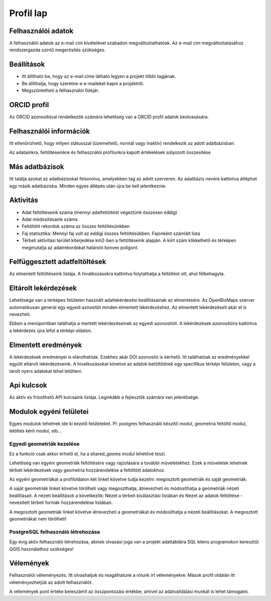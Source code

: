 Profil lap
**********

Felhasználói adatok
-------------------
A felhasználói adatok az e-mail cím kivételével szabadon megváltoztathatóak. Az e-mail cím megváltoztatásához rendszergazda szintű megerősítés szükséges. 

Beállítások
-----------
* Itt állítható be, hogy az e-mail címe látható legyen a projekt többi tagjának. 
* Be állíthatja, hogy szeretne-e e-maileket kapni a projektről.
* Megszűntetheti a felhasználói fiókját.
    

ORCID profil
------------
Az ORCID azonosítóval rendelkezők számára lehetőség van a ORCID profil adatok beolvasására.

.. _user-information:

Felhasználói információk
------------------------
Itt ellenőrizhető, hogy milyen státusszal (üzemeltető, normál vagy inaktív) rendelkezik az adott adatbázisban.

Az adatainkra, feltöltéseinkre és felhasználói profilunkra kapott értékelések súlyozott összesítése

.. _other-databases:

Más adatbázisok
---------------
Itt találja azokat az adatbázisokat felsorolva, amelyekben tag az adott szerveren. Az adatbázis nevére kattintva átléphet egy másik adatbázisba. Minden egyes átlépés után újra be kell jelentkeznie.

.. _activity:

Aktivitás
---------
- Adat feltöltéseink száma (mennyi adatfeltöltést végeztünk összesen eddig)
- Adat módosításaink száma
- Feltöltött rekordok száma az összes feltöltésünkben
- Faj statisztika: Mennyi faj volt az eddigi összes feltöltésükben. Fajonként számlált lista
- Térbeli aktivitási terület kiterjedése km2-ben a feltöltéseink alapján. A kiírt szám klikkelhető és térképen megmutatja az adatrekordokat határoló konvex poligont.

.. _interrupted-imports:

Felfüggesztett adatfeltöltések
------------------------------
Az elmentett feltöltéseink listája. A hivatkozásokra kattintva folytathatja a feltöltést ott, ahol félbehagyta.

.. _stored-queries:

Eltárolt lekérdezések
---------------------
Lehetősége van a térképes felületen használt adatlekérdezési beállításainak az elmentésére. Az OpenBioMaps szerver automatikusan generál egy egyedi aznosítót minden elmentett lekérdezéshez. Az elmentett lekérdezéseit akár el is nevezheti.

Ebben a menüpontban találhatja a mentett lekérdezéseinek az egyedi azonosítóit. A lekérdezések azonosítóira kattintva a lekérdezés újra lefut a térképi oldalon.

.. _saved-results:

Elmentett eredmények
--------------------
A lekérdezések eredményei is elárolhatóak. Ezekhez akár DOI azonosító is kérhető. Itt találhatóak az eredményekkel együtt eltárolt lekérdezéseink. A hivatkozásokat követve az adatok betöltődnek egy specifikus térképi felületen, vagy a tárolt nyers adatokat lehet letölteni.

.. _Api keys:

Api kulcsok
-----------
Az aktív és frissíthető API kulcsaink listája. Leginkább a fejlesztők számára van jelentősége.

Modulok egyéni felületei
------------------------
Egyes modulok tehetnek ide ki kezelő felületeket. Pl: postgres felhasználó készítő modul, geometria feltöltő modul, letöltés kérő modul, stb...

Egyedi geometriák kezelése
..........................
Ez a funkció csak akkor érhető el, ha a shared_geoms modul lehetővé teszi.

Lehetőség van egyéni geometriák feltöltésére vagy rajzolására a további műveletekhez. Ezek a műveletek lehetnek térbeli lekérdezések vagy geometria hozzárendelése a feltöltött adatokhoz.

Az egyéni geometriákat a profiloldalon két linket követve tudja kezelni: megosztott geometriák és saját geometriák.

A saját geometriák linket követve törölheti vagy megoszthatja, átnevezheti és módosíthatja a geometriák nézeti beállításait. A nézeti beállítások a következők: Nézet a térbeli kiválasztási listában és Nézet az adatok feltöltése - nevesített térbeli formák hozzárendelése listában.

A megosztott geometriák linket követve átnevezheti a geometriákat és módosíthatja a nézeti beállításokat. A megosztott geometriákat nem törölheti!

PostgreSQL felhasználó létrehozása
..................................
Egy évig aktív felhasználó létrehozása, akinek olvasási joga van a projekt adattábláira SQL kliens programokon keresztül. QGIS használathoz szükséges!

Vélemények
----------
Felhasználói véleményezés. Itt olvashatjuk és reagálhatunk a rólunk írt véleményekre. Mások profil oldalán itt véleményezhetjük az adott felhasználót. 

A vélemények pont értéke beleszámít az összpontozási értékbe, amivel az adatvalidálási munkát is lehet támogatni.
